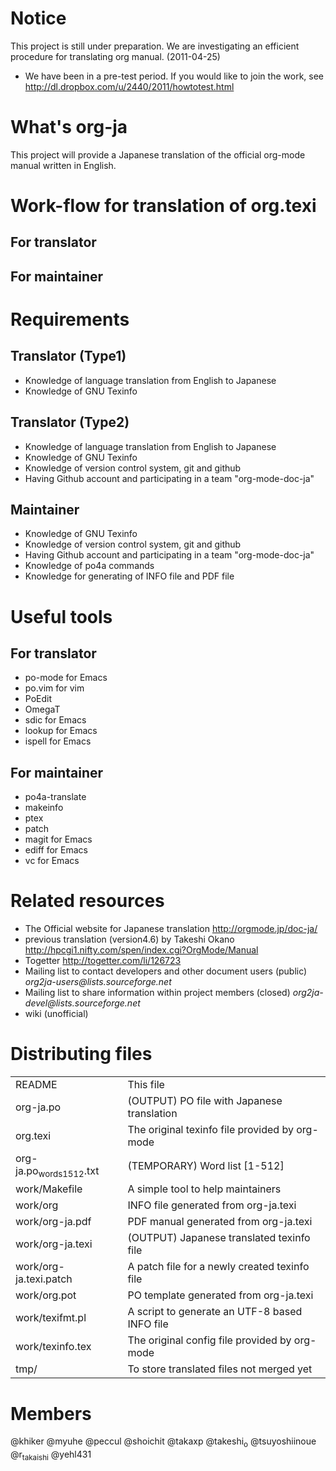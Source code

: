 # README
#                                                           CREATE: 2011-04-20
#                                                           MODIFY: 2011-04-25
* Notice
This project is still under preparation.
We are investigating an efficient procedure for translating org manual.
(2011-04-25)
  - We have been in a pre-test period. If you would like to join the work,
	see http://dl.dropbox.com/u/2440/2011/howtotest.html
* What's org-ja
This project will provide a Japanese translation of the official org-mode manual written in English.
* Work-flow for translation of org.texi
# There is no restriction for participators to play both roles.
** For translator
** For maintainer
* Requirements
** Translator (Type1)
  - Knowledge of language translation from English to Japanese
  - Knowledge of GNU Texinfo
** Translator (Type2)
  - Knowledge of language translation from English to Japanese
  - Knowledge of GNU Texinfo
  - Knowledge of version control system, git and github
  - Having Github account and participating in a team "org-mode-doc-ja"
** Maintainer
  - Knowledge of GNU Texinfo
  - Knowledge of version control system, git and github
  - Having Github account and participating in a team "org-mode-doc-ja"
  - Knowledge of po4a commands
  - Knowledge for generating of INFO file and PDF file
* Useful tools
** For translator
  - po-mode for Emacs
  - po.vim for vim
  - PoEdit
  - OmegaT
  - sdic for Emacs
  - lookup for Emacs
  - ispell for Emacs
** For maintainer
  - po4a-translate
  - makeinfo
  - ptex
  - patch
  - magit for Emacs
  - ediff for Emacs
  - vc for Emacs
* Related resources
  - The Official website for Japanese translation
	http://orgmode.jp/doc-ja/
  - previous translation (version4.6) by Takeshi Okano
	http://hpcgi1.nifty.com/spen/index.cgi?OrgMode/Manual
  - Togetter
	http://togetter.com/li/126723
  - Mailing list to contact developers and other document users (public)
	[[org2ja-users@lists.sourceforge.net]]
  - Mailing list to share information within project members (closed)
	[[org2ja-devel@lists.sourceforge.net]]
  - wiki (unofficial)
* Distributing files
| README                    | This file                                      |
| org-ja.po                 | (OUTPUT) PO file with Japanese translation     |
| org.texi                  | The original texinfo file provided by org-mode |
| org-ja.po_words_1_512.txt | (TEMPORARY) Word list [1-512]                  |
| work/Makefile             | A simple tool to help maintainers              |
| work/org                  | INFO file generated from org-ja.texi           |
| work/org-ja.pdf           | PDF manual generated from org-ja.texi          |
| work/org-ja.texi          | (OUTPUT) Japanese translated texinfo file      |
| work/org-ja.texi.patch    | A patch file for a newly created texinfo file  |
| work/org.pot              | PO template generated from org-ja.texi         |
| work/texifmt.pl           | A script to generate an UTF-8 based INFO file  |
| work/texinfo.tex          | The original config file provided by org-mode  |
| tmp/                      | To store translated files not merged yet       |
* Members
# Twitter accounts in alphabetical order
@khiker
@myuhe
@peccul
@shoichit
@takaxp
@takeshi_o
@tsuyoshiinoue
@r_takaishi
@yehl431

